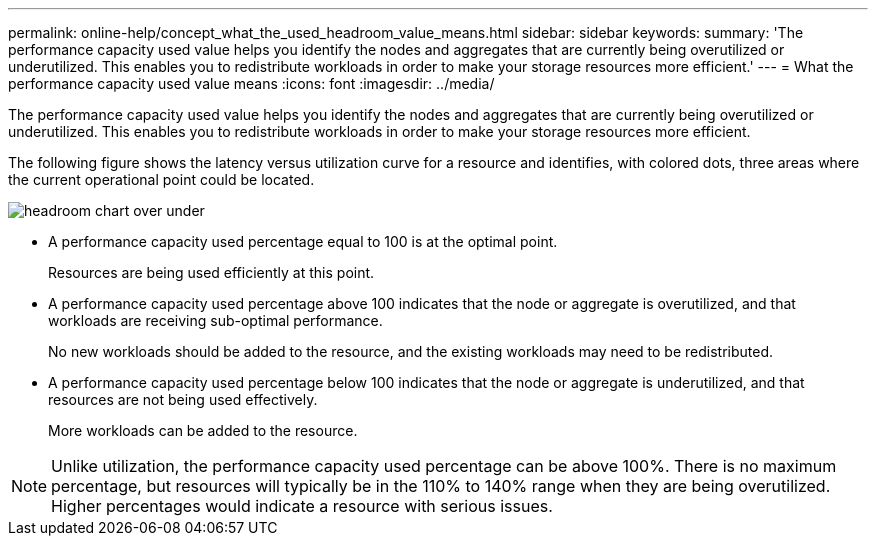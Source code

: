 ---
permalink: online-help/concept_what_the_used_headroom_value_means.html
sidebar: sidebar
keywords: 
summary: 'The performance capacity used value helps you identify the nodes and aggregates that are currently being overutilized or underutilized. This enables you to redistribute workloads in order to make your storage resources more efficient.'
---
= What the performance capacity used value means
:icons: font
:imagesdir: ../media/

[.lead]
The performance capacity used value helps you identify the nodes and aggregates that are currently being overutilized or underutilized. This enables you to redistribute workloads in order to make your storage resources more efficient.

The following figure shows the latency versus utilization curve for a resource and identifies, with colored dots, three areas where the current operational point could be located.

image::../media/headroom_chart_over_under.gif[]

* A performance capacity used percentage equal to 100 is at the optimal point.
+
Resources are being used efficiently at this point.

* A performance capacity used percentage above 100 indicates that the node or aggregate is overutilized, and that workloads are receiving sub-optimal performance.
+
No new workloads should be added to the resource, and the existing workloads may need to be redistributed.

* A performance capacity used percentage below 100 indicates that the node or aggregate is underutilized, and that resources are not being used effectively.
+
More workloads can be added to the resource.

[NOTE]
====
Unlike utilization, the performance capacity used percentage can be above 100%. There is no maximum percentage, but resources will typically be in the 110% to 140% range when they are being overutilized. Higher percentages would indicate a resource with serious issues.
====
